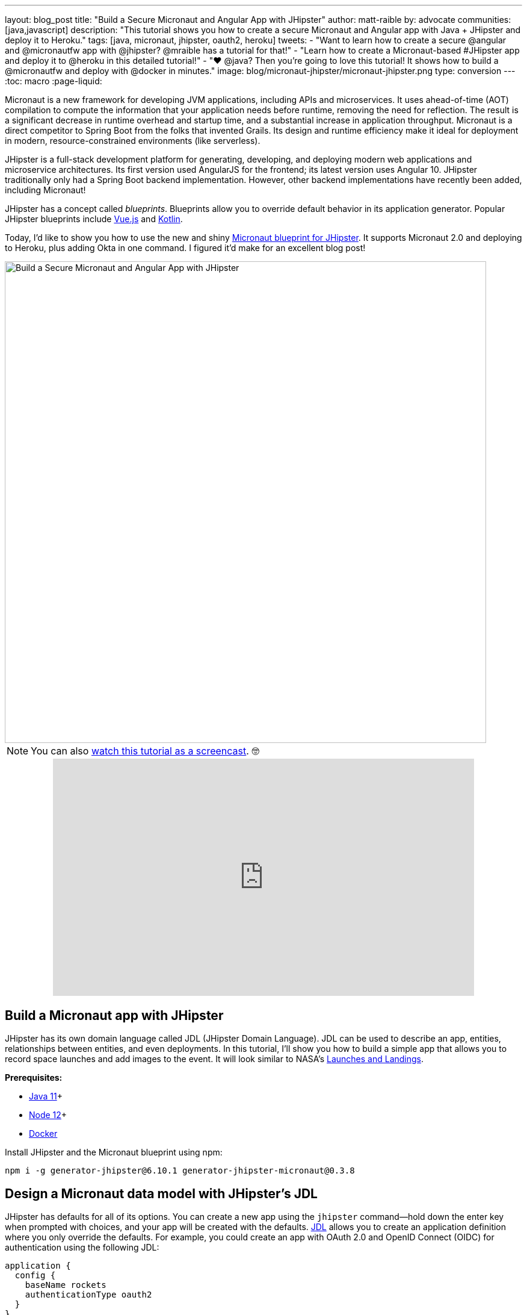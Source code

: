 ---
layout: blog_post
title: "Build a Secure Micronaut and Angular App with JHipster"
author: matt-raible
by: advocate
communities: [java,javascript]
description: "This tutorial shows you how to create a secure Micronaut and Angular app with Java + JHipster and deploy it to Heroku."
tags: [java, micronaut, jhipster, oauth2, heroku]
tweets:
- "Want to learn how to create a secure @angular and @micronautfw app with @jhipster? @mraible has a tutorial for that!"
- "Learn how to create a Micronaut-based #JHipster app and deploy it to @heroku in this detailed tutorial!"
- "❤️ @java? Then you're going to love this tutorial! It shows how to build a @micronautfw and deploy with @docker in minutes."
image: blog/micronaut-jhipster/micronaut-jhipster.png
type: conversion
---
:toc: macro
:page-liquid:

Micronaut is a new framework for developing JVM applications, including APIs and microservices. It uses ahead-of-time (AOT) compilation to compute the information that your application needs before runtime, removing the need for reflection. The result is a significant decrease in runtime overhead and startup time, and a substantial increase in application throughput. Micronaut is a direct competitor to Spring Boot from the folks that invented Grails. Its design and runtime efficiency make it ideal for deployment in modern, resource-constrained environments (like serverless).

JHipster is a full-stack development platform for generating, developing, and deploying modern web applications and microservice architectures. Its first version used AngularJS for the frontend; its latest version uses Angular 10. JHipster traditionally only had a Spring Boot backend implementation. However, other backend implementations have recently been added, including Micronaut!

JHipster has a concept called _blueprints_. Blueprints allow you to override default behavior in its application generator. Popular JHipster blueprints include https://github.com/jhipster/jhipster-vuejs[Vue.js] and https://github.com/jhipster/jhipster-kotlin[Kotlin].

Today, I'd like to show you how to use the new and shiny https://github.com/jhipster/generator-jhipster-micronaut[Micronaut blueprint for JHipster]. It supports Micronaut 2.0 and deploying to Heroku, plus adding Okta in one command. I figured it'd make for an excellent blog post!

image::{% asset_path 'blog/micronaut-jhipster/micronaut-jhipster.png' %}[alt=Build a Secure Micronaut and Angular App with JHipster,width=800,align=center]

toc::[]

NOTE: You can also https://youtu.be/zg2UtuD3-RE[watch this tutorial as a screencast]. 🤓

++++
<div style="text-align: center; margin-bottom: 1.25rem">
<iframe width="700" height="394" style="max-width: 100%" src="https://www.youtube.com/embed/zg2UtuD3-RE" frameborder="0" allow="accelerometer; autoplay; encrypted-media; gyroscope; picture-in-picture" allowfullscreen></iframe>
</div>
++++

== Build a Micronaut app with JHipster

JHipster has its own domain language called JDL (JHipster Domain Language). JDL can be used to describe an app, entities, relationships between entities, and even deployments. In this tutorial, I'll show you how to build a simple app that allows you to record space launches and add images to the event. It will look similar to NASA's https://www.nasa.gov/launchschedule/[Launches and Landings].

**Prerequisites:**

* https://adoptopenjdk.net/[Java 11]+
* https://nodejs.org/[Node 12]+
* https://docs.docker.com/get-docker/[Docker]

Install JHipster and the Micronaut blueprint using npm:

[source,shell]
----
npm i -g generator-jhipster@6.10.1 generator-jhipster-micronaut@0.3.8
----

== Design a Micronaut data model with JHipster's JDL

JHipster has defaults for all of its options. You can create a new app using the `jhipster` command—hold down the enter key when prompted with choices, and your app will be created with the defaults. https://www.jhipster.tech/jdl/[JDL] allows you to create an application definition where you only override the defaults. For example, you could create an app with OAuth 2.0 and OpenID Connect (OIDC) for authentication using the following JDL:

----
application {
  config {
    baseName rockets
    authenticationType oauth2
  }
}
----

Create a new directory called `spacefan`. Add an `app.jdl` file to it and populate it with the following code.

====
----
application { // <1>
  config {
    baseName space
    applicationType monolith
    authenticationType oauth2
    packageName org.jhipster.space
    prodDatabaseType postgresql
    testFrameworks [protractor]
  }
  entities *
}

// <2>
entity SpaceEvent {
  name String required
  date LocalDate required
  description TextBlob required
  photo ImageBlob required
  type SpaceEventType required
}

entity Mission {
  name String required
  description String
}

enum SpaceEventType {
  LAUNCH,
  LANDING
}

// <3>
relationship OneToOne {
  SpaceEvent{mission(name)} to Mission
}

// <4>
paginate SpaceEvent with infinite-scroll
paginate Mission with pagination
----
. The app definition overrides the name, authentication type, production database, and test frameworks.
. Entity definitions with validation rules.
. Relationships between entities.
. Pagination rules can be defined for each entity.
====

TIP: You can find additional JDL samples on GitHub in the https://github.com/jhipster/jdl-samples[jdl-samples repository].

== Generate a Micronaut app with Angular

Open a terminal and navigate to the `spacefan` directory you created. Run the following command to create an Angular app with a Micronaut backend.

[source,shell]
----
mhipster import-jdl app.jdl
----

This process will create a plethora of files for your application and run `npm install`. When it's finished, you'll need to start Keycloak.

[source,shell]
----
docker-compose -f src/main/docker/keycloak.yml up -d
----

TIP: If you're an Oh My Zsh fan, you can install the https://www.jhipster.tech/oh-my-zsh/[Oh My Zsh JHipster plugin] and just type `jhkeycloakup`.

Keycloak is the default OIDC engine that's used by JHipster, and you can run it in a Docker container. In your project's `src/main/docker` folder, there's a Docker Compose file for Keycloak, as well as default users, realms, and applications. Keycloak imports these on startup.

=== What about React and Vue.js?

You might have noticed I didn't specify a client framework. I didn't need to because Angular is the default. If you want to use React instead, you simply need to add a `clientFramework react` line to the application definition in your JDL. For example:

----
application {
  config {
    baseName space
    applicationType monolith
    authenticationType oauth2
    clientFramework react
    packageName org.jhipster.space
    prodDatabaseType postgresql
    testFrameworks [protractor]
  }
  entities *
}
----

NOTE: You can see all the default options in https://www.jhipster.tech/jdl/applications#available-application-configuration-options[JHipster's documentation].

If you want to use Vue.js instead of React, it's a little more complicated. The Micronaut blueprint modifies Angular and React templates. These modifications will likely be needed for Vue as well. Since Vue will be integrated into JHipster in v7.0, it's probably best to wait until it's released before you try Micronaut and Vue.

If you really want to try Vue with Micronaut, you can. You might need to modify the Vue files to work with Micronaut after you generate your project.

First, you'll need to install the Vue.js blueprint:

[source,shell]
----
npm install -g generator-jhipster-vuejs
----

Then you'll need to import the JDL and specify both Micronaut and Vue.js as blueprints.

[source,shell]
----
jhipster import-jdl app.jdl --blueprints micronaut,vuejs
----

=== Confirm Authentication with Keycloak works

With Keycloak up and running, you should be able to log in. Start your app using Maven:

[source,source]
----
./mvnw
----

When it finishes launching, go to `http://localhost:8080` in your favorite browser and click the **sign in** link.

image::{% asset_path 'blog/micronaut-jhipster/homepage.png' %}[alt=JHipster Homepage,width=800,align=center]

Your app will redirect you to Keycloak to log in. Use `admin/admin` to log in as an administrator.

image::{% asset_path 'blog/micronaut-jhipster/keycloak-login.png' %}[alt=Keycloak Login,width=800,align=center]

You can browse through the Administration section by clicking on the **Administration** menu.

image::{% asset_path 'blog/micronaut-jhipster/admin-metrics.png' %}[alt=Admin Metrics,width=800,align=center]

Go to **Entities** > **Space Events** to add new events and missions.

image::{% asset_path 'blog/micronaut-jhipster/space-events.png' %}[alt=Space Events,width=800,align=center]

NOTE: You might notice how both space events and missions have existing data. This is from https://github.com/marak/Faker.js/[Faker.js] and https://www.liquibase.org/[Liquibase]. Liquibase is used to create your database tables, and Faker.js is used to create fake data in development. If you want to turn off fake data, you can open `src/main/resources/application-dev.yml` and search for `faker`. Remove it from the list of active profiles for Liquibase.

[source,yaml]
----
liquibase:
  datasources:
    default:
      async: true
      change-log: classpath:config/liquibase/master.xml
      contexts: dev
----

Since you chose Protractor for testing, you can ensure all the client code works by running the following command in a second terminal window. (Your JHipster app should still be running in the first.)

[source,shell]
----
npm run e2e
----

You should see a message saying that all tests have passed.

[source,shell]
----
14 passing (34s)
----

NOTE: The pauses for alerts when running end-to-end tests is a https://github.com/jhipster/generator-jhipster/issues/11766[known issue].

== Prepare Micronaut for production

JHipster ships with profiles for development and production. In development, everything is designed to be fast for the developer. In production, everything should be quick for your users. When you build your app with the `prod` profile enabled, Micronaut is optimized with less logging and PostgreSQL. On the client side, scripts are optimized, CSS is minimized, and HTML is streamlined.

== Deploy Micronaut to Heroku

Since JHipster has production optimizations built in, you're ready to deploy your app to Heroku!

To begin, you must install the https://cli.heroku.com/[Heroku CLI], and have created a Heroku account. You will need to verify your Heroku account with a credit card as a security measure. JHipster won't add any add-ons that cost money, but Heroku requires a credit card on file to provision some add-ons.

Stop your app. Then, run the following command:

[source,shell]
----
mhipster heroku
----

When prompted for type of deployment, choose **Git**. Use **11** for the Java version and select **Yes** to provision the Okta add-on. Enter your email for the JHipster Admin user and an initial password. When prompted to overwrite `pom.xml`, type `a` to overwrite it.

This process can take a while to complete. When I tried it, it took seven minutes.

When the deployment process finishes, open your favorite browser to the URL in your console or run `heroku open`.

image::{% asset_path 'blog/micronaut-jhipster/app-on-heroku.png' %}[alt=App running on Heroku,width=800,align=center]

You should be able to log in using the email and password you provided. Okta will prompt you to change your password and set a security question (for password recovery).

image::{% asset_path 'blog/micronaut-jhipster/heroku-authenticated.png' %}[alt=Heroku after authentication,width=800,align=center]

You can also deploy your JHipster app as a Docker container! In https://developer.okta.com/blog/2020/06/17/angular-docker-spring-boot#heroku-spring-boot-docker[Angular + Docker with a Big Hug from Spring Boot], I showed you how to deploy Spring Boot to Heroku as a container. I also showed how you can deploy that same image to Knative on Google Cloud and Cloud Foundry. Once you have a JHipster + Micronaut image built, you can use those same instructions to deploy to those platforms.

In the next section, I'll show how to deploy your container to Heroku.

== Micronaut + Docker on Heroku

JHipster uses https://github.com/GoogleContainerTools/jib[Jib] to build Docker images for your application. Run the following command to create a Docker image.

[source,shell]
----
./mvnw -Pprod verify jib:dockerBuild
----

You can test it out locally using Docker Compose.

[source,shell]
----
docker-compose -f src/main/docker/keycloak.yml down
docker-compose -f src/main/docker/app.yml up
----

[CAUTION]
====
To make Keycloak work, you need to add the following line to your hosts file (`/etc/hosts` on Mac/Linux, `c:\Windows\System32\Drivers\etc\hosts` on Windows).

```
127.0.0.1	keycloak
```

This is because you will access your application with a browser on your machine (which is named localhost, or `127.0.0.1`), but inside Docker, it will run in its own container, which is named `keycloak`.
====

Once you've confirmed everything works, create a new app on Heroku, and add it as a remote.

[source,shell]
----
heroku apps:create
git remote add docker https://git.heroku.com/<your-new-app>.git
----

Then run the commands below to deploy your Micronaut app as a Docker image. Be sure to replace the `<...>` placeholders with your Heroku app name. If you don't know your app name, run `heroku apps`.

[source,shell]
----
heroku container:login
docker tag space registry.heroku.com/<heroku-app>/web
docker push registry.heroku.com/<heroku-app>/web
----

For example, I used:

[source,shell]
----
heroku container:login
docker tag space registry.heroku.com/infinite-crag-99454/web
docker push registry.heroku.com/infinite-crag-99454/web
----

At this point, you can use the PostgreSQL and Okta add-ons you've already configured. Run the following command to get the identifiers of the add-ons from the `heroku` remote that you first deployed to.

[source,shell]
----
heroku addons --remote heroku
----

Then you can attach these instances to your new application.

[source,shell]
----
heroku addons:attach <postgresql-addon-name> --remote docker
heroku addons:attach <okta-addon-name> --remote docker
----

When you use `mhipster heroku` to deploy your application, it properly configures the database for you. However, when deploying it as a Docker container, none of that happens. Therefore, you need to set a few configuration variables so your Docker container can talk to PostgreSQL. First, run the following command to get the PostgreSQL URL.

[source,shell]
----
heroku config:get DATABASE_URL --remote docker
----

This command will retrieve a value with the following syntax:

[source,shell]
----
postgres://username:password@address
----

Then, set the database environment variables to match the keys that are in `application-heroku.yml`.

[source,shell]
----
heroku config:set JDBC_DATABASE_URL=jdbc:postgresql://<address> --remote docker
heroku config:set JDBC_DATABASE_USERNAME=<username> --remote docker
heroku config:set JDBC_DATABASE_PASSWORD=<password> --remote docker
----

Set the max amount of Java memory to use and specify the Micronaut environments.

[source,shell]
----
heroku config:set JAVA_OPTS=-Xmx128m --remote docker
heroku config:set MICRONAUT_ENVIRONMENTS=prod,heroku --remote docker
heroku config:set MICRONAUT_ENV_DEDUCTION=false --remote docker
----

Now you should be able to release your container and start the app.

[source,shell]
----
heroku container:release web --remote docker
----

You can watch the logs to see if your container started successfully.

[source,shell]
----
heroku logs --tail --remote docker
----

Now you should be able to open your app, click the **sign in** link, and authenticate!

[source,shell]
----
heroku open --remote docker
----

If you test your Dockerized Angular + Micronaut app on https://securityheaders.com[securityheaders.com], you'll see it scores an **A**!

image::{% asset_path 'blog/micronaut-jhipster/security-headers.png' %}[alt=Security Header Score (A) for Heroku Docker container,width=800,align=center]

If you want to log in to this app, you'll need to add login and logout redirect URIs to your Okta **Web** app. To access it, open https://dashboard.heroku.com[dashboard.heroku.com] in a private window. Log in and go to $docker-app-name > Resources > okta. After you're redirected to Okta, you should see your developer dashboard. If you don't, log out of Okta and try again. Then, go to **Applications** > **Web** > **General** > **Edit**.

For example, I added the following to mine:

* Login redirect URI: `\https://infinite-crag-99454.herokuapp.com/oauth2/callback/oidc`
* Logout redirect URI: `\https://infinite-crag-99454.herokuapp.com/logout`

image::{% asset_path 'blog/micronaut-jhipster/redirect-uris.png' %}[alt=Redirect URIs after updating,width=650,align=center]

If you make save these changes and try to log in to your app again, you'll likely receive an error message:

----
Internal Server Error: Unable to sync user with idp.
----

This happens when you try to log in with the super admin that the Okta add-on creates. Try logging in using a private window and it should work as expected.

Deploying a Micronaut app to Heroku in a Docker container is a little more difficult because JHipster doesn't configure PostgreSQL and Okta for you. However, setting a few environment variables is all you need to get things up and running.

== Discover more about Micronaut and JHipster

I hope you enjoyed this whirlwind tour of Micronaut and JHipster. You can find the example created in this tutorial https://github.com/oktadeveloper/okta-jhipster-micronaut-example[on GitHub].

If you're interested in learning more about the Micronaut blueprint, see the https://github.com/jhipster/generator-jhipster-micronaut[generator-jhipster-micronaut project on GitHub]. You can even earn money from the JHipster project by contributing to its https://github.com/jhipster/generator-jhipster-micronaut/issues[open issues].

If you're interested in a performance comparison of Spring Boot and Micronaut in JHipster, see OCI's https://objectcomputing.com/news/2020/04/28/performance-comparison-spring-boot-micronaut[Practical Performance Comparison of Spring Boot, Micronaut 1.3, and Micronaut 2.0].

I hope you liked this hip tutorial! Here are some other ones that you might enjoy.

- link:/blog/2020/01/09/java-rest-api-showdown[Java REST API Showdown: Which is the Best Framework on the Market?]
- link:/blog/2019/05/23/java-microservices-spring-cloud-config[Java Microservices with Spring Cloud Config and JHipster]
- link:/blog/2019/04/04/java-11-java-12-jhipster-oidc[Better, Faster, Lighter Java with Java 12 and JHipster 6]
- link:/blog/2020/04/27/mobile-development-ionic-react-native-jhipster[Mobile Development with Ionic, React Native, and JHipster]

If you have any questions, please ask them in the comments below.

To be notified when we publish new blog posts, follow us on https://twitter.com/oktadev[Twitter] or https://www.linkedin.com/company/oktadev[LinkedIn]. We frequently publish videos to our https://youtube.com/c/oktadev[YouTube channel] too. Please https://youtube.com/c/oktadev?sub_confirmation=1[subscribe]!

